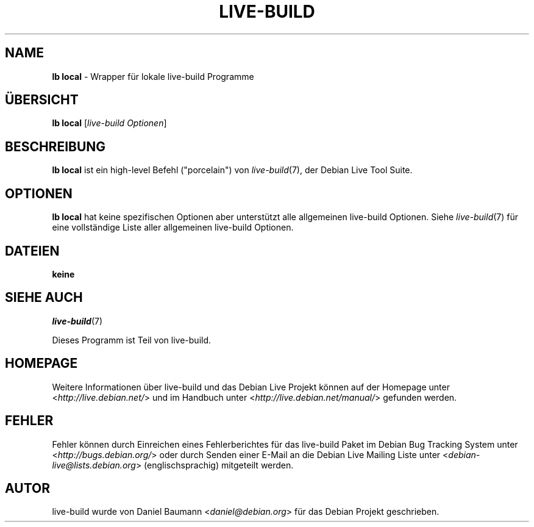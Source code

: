 .\"*******************************************************************
.\"
.\" This file was generated with po4a. Translate the source file.
.\"
.\"*******************************************************************
.TH LIVE\-BUILD 1 22.11.2010 2.0.7 "Debian Live Projekt"

.SH NAME
\fBlb local\fP \- Wrapper für lokale live\-build Programme

.SH ÜBERSICHT
\fBlb local\fP [\fIlive\-build\ Optionen\fP]

.SH BESCHREIBUNG
\fBlb local\fP ist ein high\-level Befehl ("porcelain") von \fIlive\-build\fP(7),
der Debian Live Tool Suite.
.PP

.\" FIXME
.SH OPTIONEN
\fBlb local\fP hat keine spezifischen Optionen aber unterstützt alle
allgemeinen live\-build Optionen. Siehe \fIlive\-build\fP(7) für eine
vollständige Liste aller allgemeinen live\-build Optionen.

.SH DATEIEN
.IP \fBkeine\fP 4

.SH "SIEHE AUCH"
\fIlive\-build\fP(7)
.PP
Dieses Programm ist Teil von live\-build.

.SH HOMEPAGE
Weitere Informationen über live\-build und das Debian Live Projekt können auf
der Homepage unter <\fIhttp://live.debian.net/\fP> und im Handbuch
unter <\fIhttp://live.debian.net/manual/\fP> gefunden werden.

.SH FEHLER
Fehler können durch Einreichen eines Fehlerberichtes für das live\-build
Paket im Debian Bug Tracking System unter
<\fIhttp://bugs.debian.org/\fP> oder durch Senden einer E\-Mail an die
Debian Live Mailing Liste unter <\fIdebian\-live@lists.debian.org\fP>
(englischsprachig) mitgeteilt werden.

.SH AUTOR
live\-build wurde von Daniel Baumann <\fIdaniel@debian.org\fP> für das
Debian Projekt geschrieben.
